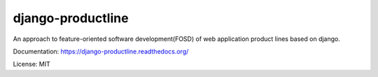 django-productline
==================

An approach to feature-oriented software development(FOSD) of web application product lines based on django.

Documentation: https://django-productline.readthedocs.org/


License: MIT
